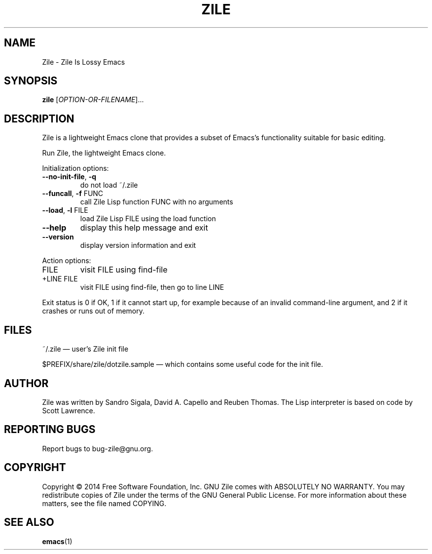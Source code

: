 .\" DO NOT MODIFY THIS FILE!  It was generated by help2man 1.45.1.
.TH ZILE "1" "April 2014" "Zile 2.4.11" "User Commands"
.SH NAME
Zile \- Zile Is Lossy Emacs
.SH SYNOPSIS
.B zile
[\fI\,OPTION-OR-FILENAME\/\fR]...
.SH DESCRIPTION
Zile is a lightweight Emacs clone that provides a subset of Emacs's
functionality suitable for basic editing.
.PP
Run Zile, the lightweight Emacs clone.
.PP
Initialization options:
.TP
\fB\-\-no\-init\-file\fR, \fB\-q\fR
do not load ~/.zile
.TP
\fB\-\-funcall\fR, \fB\-f\fR FUNC
call Zile Lisp function FUNC with no arguments
.TP
\fB\-\-load\fR, \fB\-l\fR FILE
load Zile Lisp FILE using the load function
.TP
\fB\-\-help\fR
display this help message and exit
.TP
\fB\-\-version\fR
display version information and exit
.PP
Action options:
.TP
FILE
visit FILE using find\-file
.TP
+LINE FILE
visit FILE using find\-file, then go to line LINE
.PP
Exit status is 0 if OK, 1 if it cannot start up, for example because
of an invalid command-line argument, and 2 if it crashes or runs out
of memory.
.SH FILES
~/.zile \(em user's Zile init file
.PP
$PREFIX/share/zile/dotzile.sample \(em which contains some useful
code for the init file.
.SH AUTHOR
Zile was written by Sandro Sigala, David A. Capello and Reuben Thomas.
The Lisp interpreter is based on code by Scott Lawrence.
.SH "REPORTING BUGS"
Report bugs to bug\-zile@gnu.org.
.SH COPYRIGHT
Copyright \(co 2014 Free Software Foundation, Inc.
GNU Zile comes with ABSOLUTELY NO WARRANTY.
You may redistribute copies of Zile
under the terms of the GNU General Public License.
For more information about these matters, see the file named COPYING.
.SH "SEE ALSO"
.BR emacs (1)
